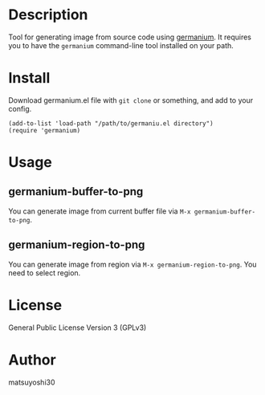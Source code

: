 #+author: matsuyoshi30
#+date: <2021-08-21 土>

* Description

  Tool for generating image from source code using [[https://github.com/matsuyoshi30/germanium][germanium]].
  It requires you to have the =germanium= command-line tool installed on your path.

* Install

  Download germanium.el file with =git clone= or something, and add to your config.

  #+begin_src elisp
  (add-to-list 'load-path "/path/to/germaniu.el directory")
  (require 'germanium)
  #+end_src

* Usage

** germanium-buffer-to-png

   You can generate image from current buffer file via =M-x germanium-buffer-to-png=.

   [[./assets/buffer.gif]]

** germanium-region-to-png

   You can generate image from region via =M-x germanium-region-to-png=. You need to select region.

   [[./assets/region.gif]]

* License

  General Public License Version 3 (GPLv3)

* Author

  matsuyoshi30
